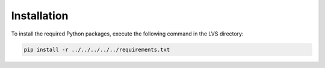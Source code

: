 Installation
============

To install the required Python packages, execute the following command in the LVS directory:

.. code-block:: bash

    pip install -r ../../../../../requirements.txt

